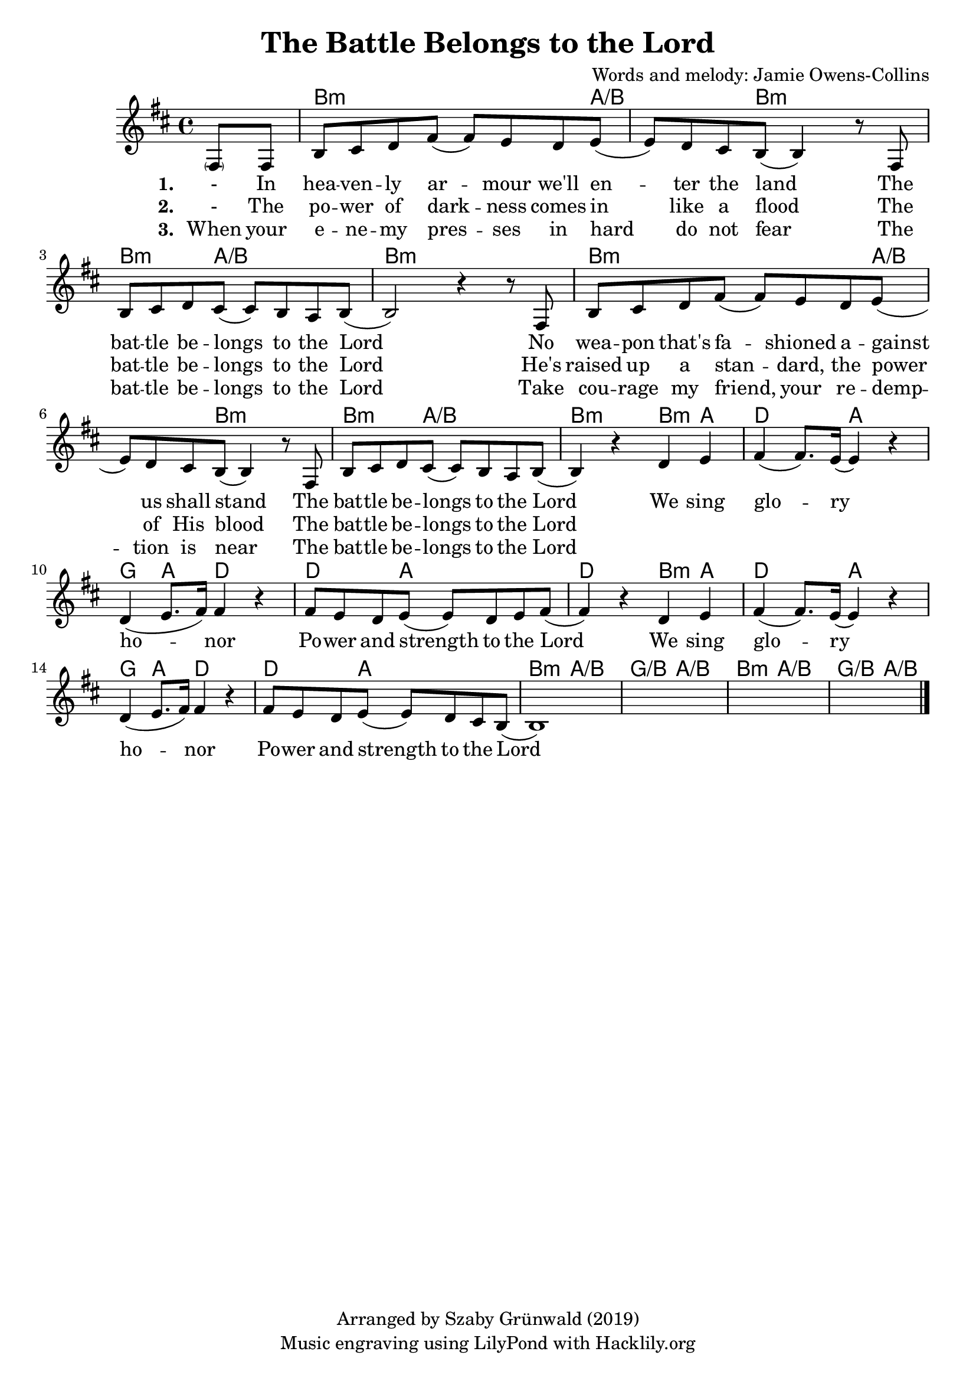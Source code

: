 #(set-default-paper-size "a4")
\header {
  title = "The Battle Belongs to the Lord"
  composer = "Words and melody: Jamie Owens-Collins"
  copyright = "Arranged by Szaby Grünwald (2019)"
  tagline = "Music engraving using LilyPond with Hacklily.org"
}

songChords = \chords { 
		s4 
		d2..:m c4./d s8 d2:m s8 |
		d4.:m c2/d s8 | d1:m |

		d2..:m c4./d s8 d2:m s8 |
		d4.:m c2/d s8 | d2:m 

		d4:m c | f2 c | bes4 c f2 | f4. c2 s8 | f2
		d4:m c | f2 c | bes4 c f2 | f4. c2 s8 |
		
		d4.:m c2/d s8 | bes4./d c2/d s8 |
		d4.:m c2/d s8 | bes4./d c4/d s8

	}

songMelody = \relative {
		\set Score.tempoHideNote = ##t
		\tempo 4 = 120
		\key d \minor

		\partial 4 
		\parenthesize a8 a | d e f a (a) g f g (|g) f e d (d4) r8
		a8 | d e f e (e) d c d (|d2) r4 r8 
		a8 | d e f a (a) g f g (|g) f e d (d4) r8
		a8 | d e f e (e) d c d (|  d4) r4 
		
		f g | a (a8.) g16 (g4) r | f (g8. a16) a4 r |
		a8 g f g (g) f g a (|a4) r
		f g | a (a8.) g16 (g4) r | f (g8. a16) a4 r |
		a8 g f g (g) f e d (|d1)
		s1 s s2.		
		\bar "|."
	}

\score {
<<
	\transpose d b, \songChords
	\transpose d b, \songMelody
	
	\addlyrics {
		\set stanza = #"1. "

		- In hea -- ven -- ly ar -- mour we'll en -- ter the land
		The bat -- tle be -- longs to the Lord
		No wea -- pon that's fa -- shioned a -- gainst us shall stand
		The bat -- tle be -- longs to the Lord
		
		We sing glo -- ry ho -- nor
		Po -- wer and strength to the Lord
		We sing glo -- ry ho -- nor
		Po -- wer and strength to the Lord

	}

	\addlyrics {
		\set stanza = #"2. "

		- The po -- wer of dark -- ness comes in like a flood
		The bat -- tle be -- longs to the Lord
		He's raised up a stan -- dard, the power of His blood
		The bat -- tle be -- longs to the Lord

	}

	\addlyrics {
		\set stanza = #"3. "

		When your e -- ne -- my pres -- ses in hard do not fear
		The bat -- tle be -- longs to the Lord
		Take cou -- rage my friend, your re -- demp -- tion is near
		The bat -- tle be -- longs to the Lord

	}
>>
\layout {}
\midi { }
}